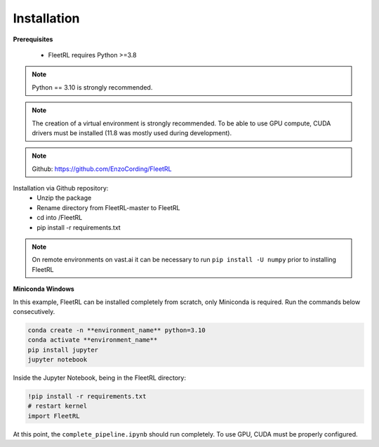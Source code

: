.. _installation:

Installation
=============

**Prerequisites**

 * FleetRL requires Python >=3.8

.. note::

    Python == 3.10 is strongly recommended.

.. note::

    The creation of a virtual environment is strongly recommended. To be able to use GPU compute,
    CUDA drivers must be installed (11.8 was mostly used during development).

.. note::

    Github: https://github.com/EnzoCording/FleetRL

Installation via Github repository:
 * Unzip the package
 * Rename directory from FleetRL-master to FleetRL
 * cd into /FleetRL
 * pip install -r requirements.txt

.. note::

    On remote environments on vast.ai it can be necessary to run ``pip install -U numpy`` prior to
    installing FleetRL

**Miniconda Windows**

In this example, FleetRL can be installed completely from scratch, only Miniconda is required.
Run the commands below consecutively.

.. code-block::

    conda create -n **environment_name** python=3.10
    conda activate **environment_name**
    pip install jupyter
    jupyter notebook

Inside the Jupyter Notebook, being in the FleetRL directory:

.. code-block::

    !pip install -r requirements.txt
    # restart kernel
    import FleetRL

At this point, the ``complete_pipeline.ipynb`` should run completely. To use GPU, CUDA must be
properly configured.
